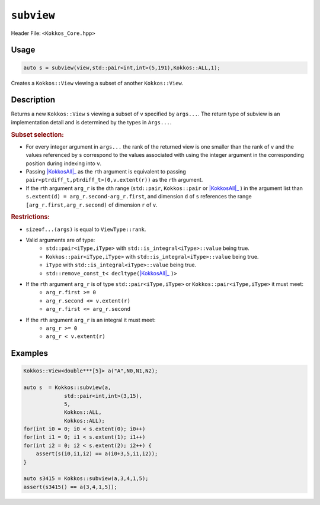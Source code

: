 ``subview``
===========

.. role:: cppkokkos(code)
    :language: cppkokkos

Header File: ``<Kokkos_Core.hpp>``

Usage
-----

.. code-block:: cpp

    auto s = subview(view,std::pair<int,int>(5,191),Kokkos::ALL,1);

Creates a ``Kokkos::View`` viewing a subset of another ``Kokkos::View``.

Description
-----------

.. cppkokkos:function:: template<class ViewType, class ... Args> IMPL_DETAIL subview(const ViewType& v, Args ... args)

Returns a new ``Kokkos::View`` ``s`` viewing a subset of ``v`` specified by ``args...``. The return type of subview is an implementation detail and is determined by the types in ``Args...``.

.. _KokkosAll: ../utilities/all.html#kokkosall

.. |KokkosAll| replace:: :cppkokkos:func:`Kokkos::ALL`

.. rubric:: Subset selection:

* For every integer argument in ``args...`` the rank of the returned view is one smaller than the rank of ``v`` and the values referenced by ``s`` correspond to the values associated with using the integer argument in the corresponding position during indexing into ``v``.
* Passing |KokkosAll|_ as the ``r``\ th argument is equivalent to passing ``pair<ptrdiff_t,ptrdiff_t>(0,v.extent(r))`` as the ``r``\ th argument.
* If the ``r``\ th argument ``arg_r`` is the ``d``\ th range (\ ``std::pair``\ , ``Kokkos::pair`` or |KokkosAll|_ ) in the argument list than ``s.extent(d) = arg_r.second-arg_r.first``\ , and dimension ``d`` of ``s`` references the range ``[arg_r.first,arg_r.second)`` of dimension ``r`` of ``v``.

.. rubric:: Restrictions:

* ``sizeof...(args)`` is equal to ``ViewType::rank``.
* Valid arguments are of type:
    - ``std::pair<iType,iType>`` with ``std::is_integral<iType>::value`` being true.
    - ``Kokkos::pair<iType,iType>`` with ``std::is_integral<iType>::value`` being true.
    - ``iType`` with ``std::is_integral<iType>::value`` being true.
    - ``std::remove_const_t< decltype(``\ |KokkosAll|_ ``)>``

* If the ``r``\ th argument ``arg_r`` is of type ``std::pair<iType,iType>`` or ``Kokkos::pair<iType,iType>`` it must meet:
    - ``arg_r.first >= 0``
    - ``arg_r.second <= v.extent(r)``
    - ``arg_r.first <= arg_r.second``

* If the ``r``\ th argument ``arg_r`` is an integral it must meet:
    - ``arg_r >= 0``
    - ``arg_r < v.extent(r)``

Examples
--------

.. code-block:: cpp

    Kokkos::View<double***[5]> a("A",N0,N1,N2);

    auto s  = Kokkos::subview(a,
                 std::pair<int,int>(3,15),
                 5,
                 Kokkos::ALL,
                 Kokkos::ALL);
    for(int i0 = 0; i0 < s.extent(0); i0++)
    for(int i1 = 0; i1 < s.extent(1); i1++)
    for(int i2 = 0; i2 < s.extent(2); i2++) {
        assert(s(i0,i1,i2) == a(i0+3,5,i1,i2));
    }

    auto s3415 = Kokkos::subview(a,3,4,1,5);
    assert(s3415() == a(3,4,1,5));
